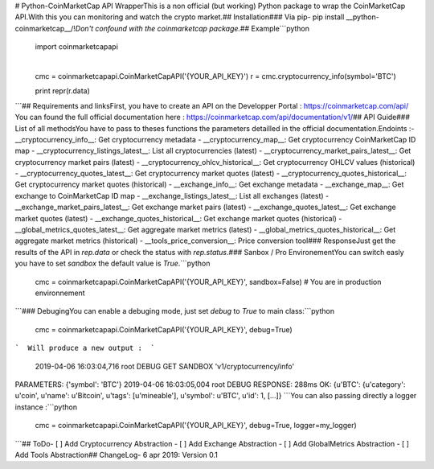 

# Python-CoinMarketCap API Wrapper
​
This is a non official (but working) Python package to wrap the CoinMarketCap API.
​
With this you can monitoring and watch the crypto market.
​
## Installation
​
### Via pip
​
- pip install __python-coinmarketcap__
​
/!\ *Don't confound with the coinmarketcap package.*
​​
## Example
​
```python
​
  import coinmarketcapapi
​
  cmc = coinmarketcapapi.CoinMarketCapAPI('{YOUR_API_KEY}')
  r = cmc.cryptocurrency_info(symbol='BTC')

  print repr(r.data)

```
​
## Requirements and links
​
First, you have to create an API on the Developper Portal : https://coinmarketcap.com/api/
​
You can found the full official documentation here : https://coinmarketcap.com/api/documentation/v1/
​
​
## API Guide
​
### List of all methods
​
You have to pass to theses functions the parameters detailled in the official documentation.
​
Endoints :
​
- __cryptocurrency_info__: Get cryptocurrency metadata
- __cryptocurrency_map__: Get cryptocurrency CoinMarketCap ID map
- __cryptocurrency_listings_latest__: List all cryptocurrencies (latest)
- __cryptocurrency_market_pairs_latest__: Get cryptocurrency market pairs (latest)
- __cryptocurrency_ohlcv_historical__: Get cryptocurrency OHLCV values (historical)
- __cryptocurrency_quotes_latest__: Get cryptocurrency market quotes (latest)
- __cryptocurrency_quotes_historical__: Get cryptocurrency market quotes (historical)
- __exchange_info__: Get exchange metadata
- __exchange_map__: Get exchange to CoinMarketCap ID map
- __exchange_listings_latest__: List all exchanges (latest)
- __exchange_market_pairs_latest__: Get exchange market pairs (latest)
- __exchange_quotes_latest__: Get exchange market quotes (latest)
- __exchange_quotes_historical__: Get exchange market quotes (historical)
- __global_metrics_quotes_latest__: Get aggregate market metrics (latest)
- __global_metrics_quotes_historical__: Get aggregate market metrics (historical)
- __tools_price_conversion__: Price conversion tool
​
### Response
​
Just get the results of the API in `rep.data` or check the status with `rep.status`.
​
### Sanbox / Pro Environement
​
You can switch easly you have to set `sandbox` the default value is `True`.
​
```python
  cmc = coinmarketcapapi.CoinMarketCapAPI('{YOUR_API_KEY}', sandbox=False)
  # You are in production environnement
```
​
### Debuging
​
You can enable a debuging mode, just set `debug` to `True` to main class:
​
```python
  cmc = coinmarketcapapi.CoinMarketCapAPI('{YOUR_API_KEY}', debug=True)
```
​
Will produce a new output :
​
```
 2019-04-06 16:03:04,716 root         DEBUG    GET SANDBOX 'v1/cryptocurrency/info'
PARAMETERS: {'symbol': 'BTC'}
2019-04-06 16:03:05,004 root         DEBUG    RESPONSE: 288ms OK: {u'BTC': {u'category': u'coin', u'name': u'Bitcoin', u'tags': [u'mineable'], u'symbol': u'BTC', u'id': 1, [...]}
```
​
You can also passing directly a logger instance :
​
​
```python
  cmc = coinmarketcapapi.CoinMarketCapAPI('{YOUR_API_KEY}', debug=True, logger=my_logger)
```
​
## ToDo
​
- [ ] Add Cryptocurrency Abstraction
- [ ] Add Exchange Abstraction
- [ ] Add GlobalMetrics Abstraction
- [ ] Add Tools Abstraction
​
## ChangeLog
​
- 6 apr 2019: Version 0.1



